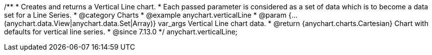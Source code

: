 /**
 * Creates and returns a Vertical Line chart.
 * Each passed parameter is considered as a set of data which is to become a data set for a Line Series.
 * @category Charts
 * @example anychart.verticalLine
 * @param {...(anychart.data.View|anychart.data.Set|Array)} var_args Vertical Line chart data.
 * @return {anychart.charts.Cartesian} Chart with defaults for vertical line series.
 * @since 7.13.0
 */
anychart.verticalLine;
